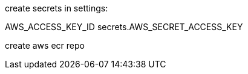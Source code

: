 
create secrets in settings: 

AWS_ACCESS_KEY_ID
secrets.AWS_SECRET_ACCESS_KEY

create aws ecr repo


